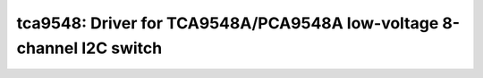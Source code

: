 tca9548: Driver for TCA9548A/PCA9548A low-voltage 8-channel I2C switch
======================================================================

 .. doxygenfile:: tca9548.h
